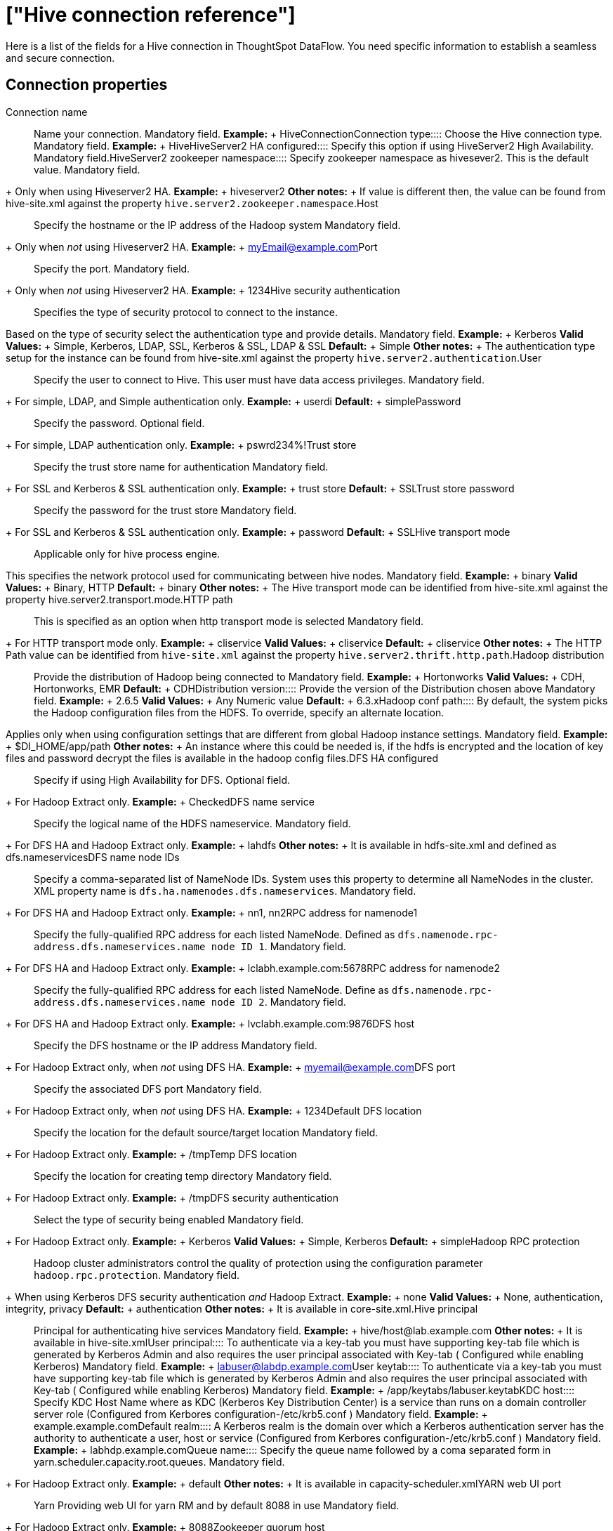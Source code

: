 = ["Hive connection reference"]
:last_updated: 06/19/2020
:permalink: /:collection/:path.html
:sidebar: mydoc_sidebar
:summary: Learn about the fields used to create a Hive connection with ThoughtSpot DataFlow.

Here is a list of the fields for a Hive connection in ThoughtSpot DataFlow.
You need specific information to establish a seamless and secure connection.

== Connection properties
+++<dlentry id="dataflow-hive-conn-connection-name">+++Connection name:::: Name your connection. Mandatory field. *Example:* + HiveConnection+++</dlentry>++++++<dlentry id="dataflow-hive-conn-connection-type">+++Connection type:::: Choose the Hive connection type. Mandatory field. *Example:* + Hive+++</dlentry>++++++<dlentry id="dataflow-hive-conn-hiveserver2-ha-configured">+++HiveServer2 HA configured:::: Specify this option if using HiveServer2 High Availability. Mandatory field.+++</dlentry>++++++<dlentry id="dataflow-hive-conn-hiveserver2-zookeeper-namespace">+++HiveServer2 zookeeper namespace::::
Specify zookeeper namespace as hivesever2.
This is the default value.
Mandatory field.
+ Only when using Hiveserver2 HA. *Example:* + hiveserver2 *Other notes:* + If value is different then, the value can be found from hive-site.xml against the property `hive.server2.zookeeper.namespace`.+++</dlentry>++++++<dlentry id="dataflow-hive-conn-host">+++Host:::: Specify the hostname or the IP address of the Hadoop system
Mandatory field.
+ Only when _not_ using Hiveserver2 HA. *Example:* + myEmail@example.com+++</dlentry>++++++<dlentry id="dataflow-hive-conn-port">+++Port:::: Specify the port.
Mandatory field.
+ Only when _not_ using Hiveserver2 HA. *Example:* + 1234+++</dlentry>++++++<dlentry id="dataflow-hive-conn-hive-security-authentication">+++Hive security authentication::::
Specifies the type of security protocol to connect to the instance.
Based on the type of security select the authentication type and provide details. Mandatory field. *Example:* + Kerberos *Valid Values:* + Simple, Kerberos, LDAP, SSL, Kerberos & SSL, LDAP & SSL *Default:* + Simple *Other notes:* + The authentication type setup for the instance can be found from hive-site.xml against the property `hive.server2.authentication`.+++</dlentry>++++++<dlentry id="dataflow-hive-conn-user">+++User::::
Specify the user to connect to Hive.
This user must have data access privileges.
Mandatory field.
+ For simple, LDAP, and Simple authentication only. *Example:* + userdi *Default:* + simple+++</dlentry>++++++<dlentry id="dataflow-hive-conn-password">+++Password:::: Specify the password.
Optional field.
+ For simple, LDAP authentication only. *Example:* + pswrd234%!+++</dlentry>++++++<dlentry id="dataflow-hive-conn-trust-store">+++Trust store:::: Specify the trust store name for authentication
Mandatory field.
+ For SSL and Kerberos & SSL authentication only. *Example:* + trust store *Default:* + SSL+++</dlentry>++++++<dlentry id="dataflow-hive-conn-trust-store-password">+++Trust store password:::: Specify the password for the trust store
Mandatory field.
+ For SSL and Kerberos & SSL authentication only. *Example:* + password *Default:* + SSL+++</dlentry>++++++<dlentry id="dataflow-hive-conn-hive-transport-mode">+++Hive transport mode::::
Applicable only for hive process engine.
This specifies the network protocol used for communicating between hive nodes. Mandatory field. *Example:* + binary *Valid Values:* + Binary, HTTP *Default:* + binary *Other notes:* + The Hive transport mode can be identified from hive-site.xml against the property hive.server2.transport.mode.+++</dlentry>++++++<dlentry id="dataflow-hive-conn-http-path">+++HTTP path:::: This is specified as an option when http transport mode is selected
Mandatory field.
+ For HTTP transport mode only. *Example:* + cliservice *Valid Values:* + cliservice *Default:* + cliservice *Other notes:* + The HTTP Path value can be identified from `hive-site.xml` against the property `hive.server2.thrift.http.path`.+++</dlentry>++++++<dlentry id="dataflow-hive-conn-hadoop-distribution">+++Hadoop distribution:::: Provide the distribution of Hadoop being connected to Mandatory field. *Example:* + Hortonworks *Valid Values:* + CDH, Hortonworks, EMR *Default:* + CDH+++</dlentry>++++++<dlentry id="dataflow-hive-conn-distribution-version">+++Distribution version:::: Provide the version of the Distribution chosen above Mandatory field. *Example:* + 2.6.5 *Valid Values:* + Any Numeric value *Default:* + 6.3.x+++</dlentry>++++++<dlentry id="dataflow-hive-conn-hadoop-conf-path">+++Hadoop conf path::::
By default, the system picks the Hadoop configuration files from the HDFS.
To override, specify an alternate location.
Applies only when using configuration settings that are different from global Hadoop instance settings. Mandatory field. *Example:* + $DI_HOME/app/path *Other notes:* + An instance where this could be needed is, if the hdfs is encrypted and the location of key files and password decrypt the files is available in the hadoop config files.+++</dlentry>++++++<dlentry id="dataflow-hive-conn-dfs-ha-configured">+++DFS HA configured:::: Specify if using High Availability for DFS.
Optional field.
+ For Hadoop Extract only. *Example:* + Checked+++</dlentry>++++++<dlentry id="dataflow-hive-conn-dfs-name-service">+++DFS name service:::: Specify the logical name of the HDFS nameservice.
Mandatory field.
+ For DFS HA and Hadoop Extract only. *Example:* + lahdfs *Other notes:* + It is available in hdfs-site.xml and defined as dfs.nameservices+++</dlentry>++++++<dlentry id="dataflow-hive-conn-dfs-name-node-ids">+++DFS name node IDs::::
Specify a comma-separated list of NameNode IDs.
System uses this property to determine all NameNodes in the cluster.
XML property name is `dfs.ha.namenodes.dfs.nameservices`.
Mandatory field.
+ For DFS HA and Hadoop Extract only. *Example:* + nn1, nn2+++</dlentry>++++++<dlentry id="dataflow-hive-conn-rpc-address-for-namenode1">+++RPC address for namenode1::::
Specify the fully-qualified RPC address for each listed NameNode.
Defined as `dfs.namenode.rpc-address.dfs.nameservices.name node ID 1`.
Mandatory field.
+ For DFS HA and Hadoop Extract only. *Example:* + lclabh.example.com:5678+++</dlentry>++++++<dlentry id="dataflow-hive-conn-rpc-address-for-namenode2">+++RPC address for namenode2::::
Specify the fully-qualified RPC address for each listed NameNode.
Define as `dfs.namenode.rpc-address.dfs.nameservices.name node ID 2`.
Mandatory field.
+ For DFS HA and Hadoop Extract only. *Example:* + lvclabh.example.com:9876+++</dlentry>++++++<dlentry id="dataflow-hive-conn-dfs-host">+++DFS host:::: Specify the DFS hostname or the IP address
Mandatory field.
+ For Hadoop Extract only, when _not_ using DFS HA. *Example:* + myemail@example.com+++</dlentry>++++++<dlentry id="dataflow-hive-conn-dfs-port">+++DFS port:::: Specify the associated DFS port
Mandatory field.
+ For Hadoop Extract only, when _not_ using DFS HA. *Example:* + 1234+++</dlentry>++++++<dlentry id="dataflow-hive-conn-default-dfs-location">+++Default DFS location:::: Specify the location for the default source/target location
Mandatory field.
+ For Hadoop Extract only. *Example:* + /tmp+++</dlentry>++++++<dlentry id="dataflow-hive-conn-temp-dfs-location">+++Temp DFS location:::: Specify the location for creating temp directory
Mandatory field.
+ For Hadoop Extract only. *Example:* + /tmp+++</dlentry>++++++<dlentry id="dataflow-hive-conn-dfs-security-authentication">+++DFS security authentication:::: Select the type of security being enabled
Mandatory field.
+ For Hadoop Extract only. *Example:* + Kerberos *Valid Values:* + Simple, Kerberos *Default:* + simple+++</dlentry>++++++<dlentry id="dataflow-hive-conn-hadoop-rpc-protection">+++Hadoop RPC protection:::: Hadoop cluster administrators control the quality of protection using the configuration parameter `hadoop.rpc.protection`.
Mandatory field.
+ When using Kerberos DFS security authentication _and_ Hadoop Extract. *Example:* + none *Valid Values:* + None, authentication, integrity, privacy *Default:* + authentication *Other notes:* + It is available in core-site.xml.+++</dlentry>++++++<dlentry id="dataflow-hive-conn-hive-principal">+++Hive principal:::: Principal for authenticating hive services Mandatory field. *Example:* + hive/host@lab.example.com *Other notes:* + It is available in hive-site.xml+++</dlentry>++++++<dlentry id="dataflow-hive-conn-user-principal">+++User principal:::: To authenticate via a key-tab you must have supporting key-tab file which is generated by Kerberos Admin and also requires the user principal associated with Key-tab ( Configured while enabling Kerberos) Mandatory field. *Example:* + labuser@labdp.example.com+++</dlentry>++++++<dlentry id="dataflow-hive-conn-user-keytab">+++User keytab:::: To authenticate via a key-tab you must have supporting key-tab file which is generated by Kerberos Admin and also requires the user principal associated with Key-tab ( Configured while enabling Kerberos) Mandatory field. *Example:* + /app/keytabs/labuser.keytab+++</dlentry>++++++<dlentry id="dataflow-hive-conn-kdc-host">+++KDC host:::: Specify KDC Host Name where as KDC (Kerberos Key Distribution Center) is a service than runs on a domain controller server role (Configured from Kerbores configuration-/etc/krb5.conf ) Mandatory field. *Example:* + example.example.com+++</dlentry>++++++<dlentry id="dataflow-hive-conn-default-realm">+++Default realm:::: A Kerberos realm is the domain over which a Kerberos authentication server has the authority to authenticate a user, host or service (Configured from Kerbores configuration-/etc/krb5.conf ) Mandatory field. *Example:* + labhdp.example.com+++</dlentry>++++++<dlentry id="dataflow-hive-conn-queue-name">+++Queue name:::: Specify the queue name followed by a coma separated form in yarn.scheduler.capacity.root.queues.
Mandatory field.
+ For Hadoop Extract only. *Example:* + default *Other notes:* + It is available in capacity-scheduler.xml+++</dlentry>++++++<dlentry id="dataflow-hive-conn-yarn-web-ui-port">+++YARN web UI port:::: Yarn Providing web UI for yarn RM and by default 8088 in use
Mandatory field.
+ For Hadoop Extract only. *Example:* + 8088+++</dlentry>++++++<dlentry id="dataflow-hive-conn-zookeeper-quorum-host">+++Zookeeper quorum host:::: Specify the value of hadoop.registry.zk.quorum from yarn-site.xml
Mandatory field.
+ Only when _not_ using Hiveserver2 HA. *Example:* + lvclhdp1.example.com:21,lvclabhdp12.example.com:81,lvclabhdp12.example.com:2093+++</dlentry>++++++<dlentry id="dataflow-hive-conn-yarn-timeline-webapp-host">+++Yarn timeline webapp host:::: Specify the ip adress of yarn timeline service web application Mandatory field. *Example:* + 8188+++</dlentry>++++++<dlentry id="dataflow-hive-conn-yarn-timeline-webapp-port">+++Yarn timeline webapp port:::: Specify the port associated with the yarn timeline service web application Mandatory field. *Example:* + 8190+++</dlentry>++++++<dlentry id="dataflow-hive-conn-yarn-timeline-webapp-version">+++Yarn timeline webapp version:::: Specify the version associated with the yarn timeline service web application Mandatory field. *Example:* + v1+++</dlentry>++++++<dlentry id="dataflow-hive-conn-jdbc-options">+++JDBC options:::: Specify the options associated with the JDBC URL. Optional field. *Example:* + `jdbc:sqlserver://[serverName[\instanceName][:portNumber]]`+++</dlentry>+++

== Sync properties
+++<dlentry id="dataflow-hive-sync-data-extraction-mode">+++Data extraction mode:::: Specify the extraction type. Mandatory field. *Example:* + Hadoop Extract *Valid Values:* + Hadoop Extract, JDBC *Default:* + Hadoop Extract+++</dlentry>++++++<dlentry id="dataflow-hive-sync-null-value">+++Null value::::
Specifies the string literal that should indicate the null value in the extracted data.
During the data load the column value matching this string will be loaded as null in the target.
Mandatory field.
+ For Hadoop Extract only. *Example:* + NULL *Valid Values:* + NULL *Default:* + NULL+++</dlentry>++++++<dlentry id="dataflow-hive-sync-enclosing-character">+++Enclosing character:::: Specify if the text columns in the source data needs to be enclosed in quotes. Mandatory field. *Example:* + DOUBLE *Valid Values:* + SINGLE, DOUBLE *Default:* + DOUBLE+++</dlentry>++++++<dlentry id="dataflow-hive-sync-escape-character">+++Escape character:::: Specify the escape character if using a text qualifier in the source data. Mandatory field. *Example:* + \" *Valid Values:* + \\, Any ASCII character *Default:* + \"+++</dlentry>++++++<dlentry id="dataflow-hive-sync-ts-load-options">+++TS load options::::
Specifies the parameters passed with the `tsload` command, in addition to the commands already included by the application.
The format for these parameters is: + ` --<param_1_name> <optional_param_1_value>` + ` --<param_2_name> <optional_param_2_value>` Optional field. *Example:* + --max_ignored_rows 0 *Valid Values:* +  + ` --null_value "` + ` --escape_character "` + ` --max_ignored_rows 0` *Default:* + --max_ignored_rows 0+++</dlentry>+++
